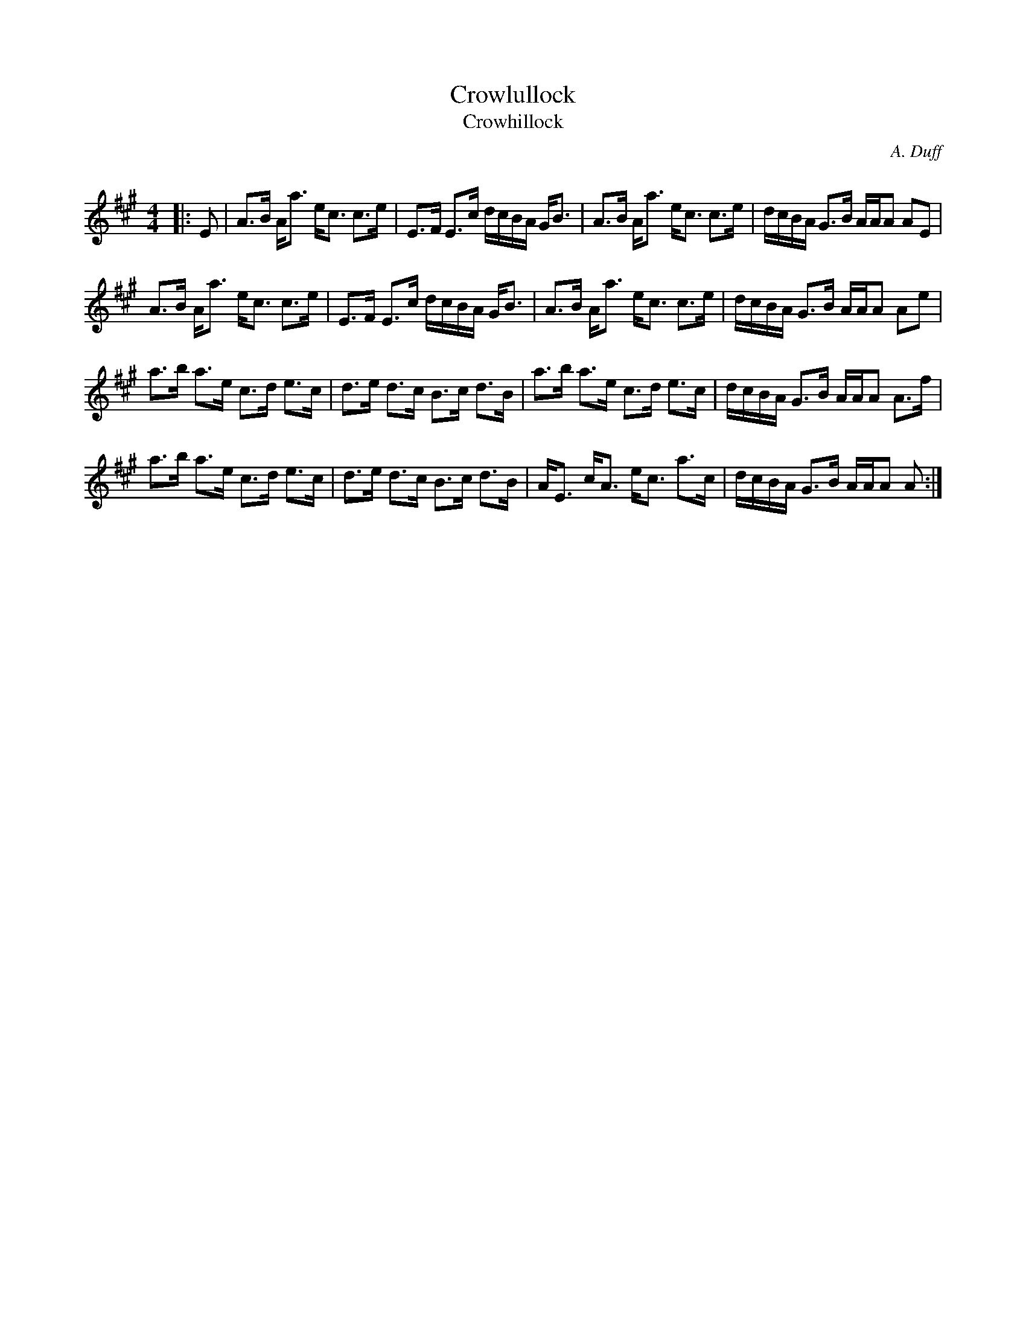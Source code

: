 X:1
T: Crowlullock
T: Crowhillock
C:A. Duff
R:Strathspey
Q: 128
K:A
M:4/4
L:1/16
|:E2|A3B Aa3 ec3 c3e|E3F E3c dcBA GB3|A3B Aa3 ec3 c3e|dcBA G3B AAA2 A2E2|
A3B Aa3 ec3 c3e|E3F E3c dcBA GB3|A3B Aa3 ec3 c3e|dcBA G3B AAA2 A2e2|
a3b a3e c3d e3c|d3e d3c B3c d3B|a3b a3e c3d e3c|dcBA G3B AAA2 A3f|
a3b a3e c3d e3c|d3e d3c B3c d3B|AE3 cA3 ec3 a3c|dcBA G3B AAA2 A2:|
